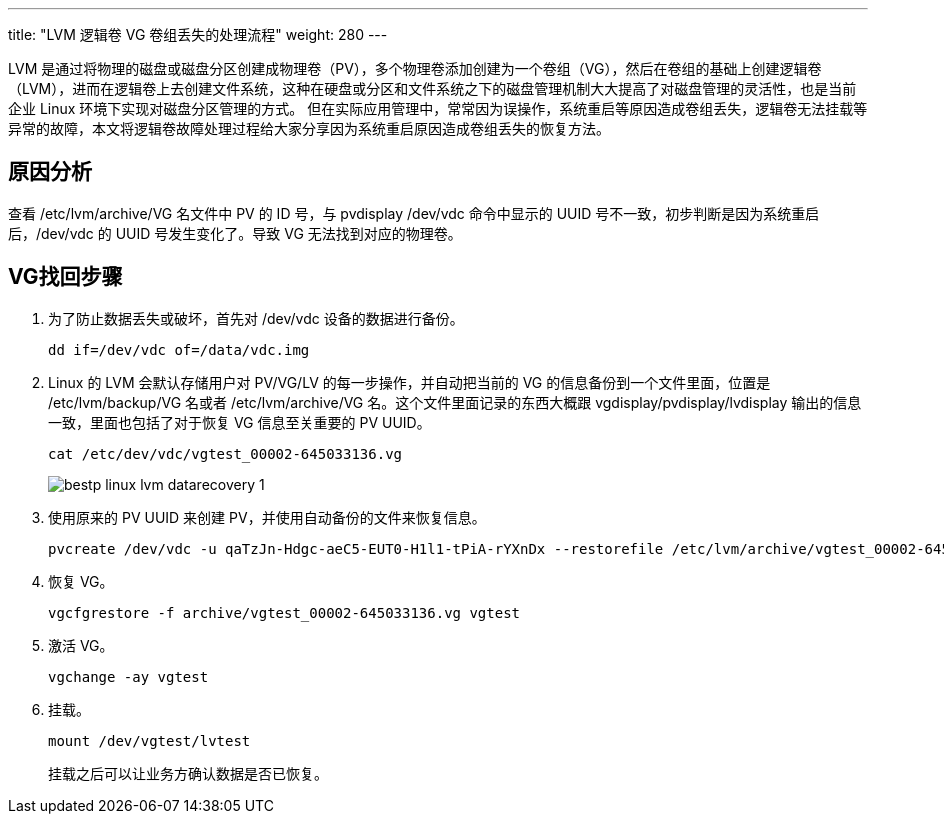 ---
title: "LVM 逻辑卷 VG 卷组丢失的处理流程"
weight: 280
---

LVM 是通过将物理的磁盘或磁盘分区创建成物理卷（PV），多个物理卷添加创建为一个卷组（VG），然后在卷组的基础上创建逻辑卷（LVM），进而在逻辑卷上去创建文件系统，这种在硬盘或分区和文件系统之下的磁盘管理机制大大提高了对磁盘管理的灵活性，也是当前企业 Linux 环境下实现对磁盘分区管理的方式。
但在实际应用管理中，常常因为误操作，系统重启等原因造成卷组丢失，逻辑卷无法挂载等异常的故障，本文将逻辑卷故障处理过程给大家分享因为系统重启原因造成卷组丢失的恢复方法。

== 原因分析

查看 /etc/lvm/archive/VG 名文件中 PV 的 ID 号，与 pvdisplay /dev/vdc 命令中显示的 UUID 号不一致，初步判断是因为系统重启后，/dev/vdc 的 UUID 号发生变化了。导致 VG 无法找到对应的物理卷。

== VG找回步骤

. 为了防止数据丢失或破坏，首先对 /dev/vdc 设备的数据进行备份。
+
[source,shell]
----
dd if=/dev/vdc of=/data/vdc.img
----

. Linux 的 LVM 会默认存储用户对 PV/VG/LV 的每一步操作，并自动把当前的 VG 的信息备份到一个文件里面，位置是 /etc/lvm/backup/VG 名或者 /etc/lvm/archive/VG 名。这个文件里面记录的东西大概跟 vgdisplay/pvdisplay/lvdisplay 输出的信息一致，里面也包括了对于恢复 VG 信息至关重要的 PV UUID。
+
[source,shell]
----
cat /etc/dev/vdc/vgtest_00002-645033136.vg
----
+
image::/images/cloud_service/compute/vm/bestp_linux_lvm_datarecovery_1.png[]

. 使用原来的 PV UUID 来创建 PV，并使用自动备份的文件来恢复信息。
+
[source,shell]
----
pvcreate /dev/vdc -u qaTzJn-Hdgc-aeC5-EUT0-H1l1-tPiA-rYXnDx --restorefile /etc/lvm/archive/vgtest_00002-645033136.vg
----

. 恢复 VG。
+
[source,shell]
----
vgcfgrestore -f archive/vgtest_00002-645033136.vg vgtest
----

. 激活 VG。
+
[source,shell]
----
vgchange -ay vgtest
----

. 挂载。
+
[source,shell]
----
mount /dev/vgtest/lvtest
----
+
挂载之后可以让业务方确认数据是否已恢复。
